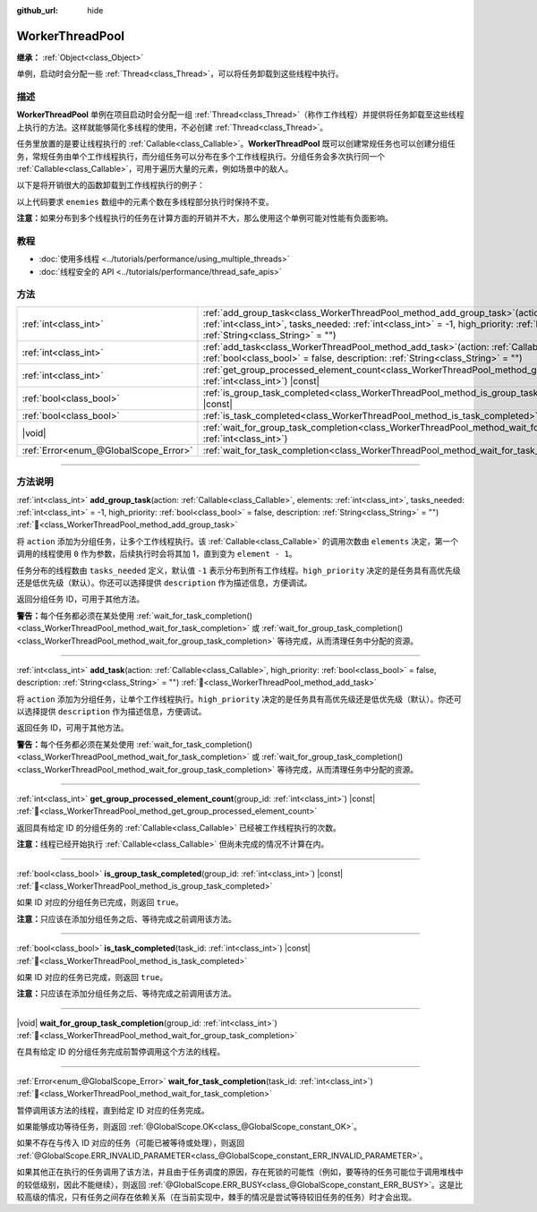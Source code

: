 :github_url: hide

.. DO NOT EDIT THIS FILE!!!
.. Generated automatically from Godot engine sources.
.. Generator: https://github.com/godotengine/godot/tree/4.4/doc/tools/make_rst.py.
.. XML source: https://github.com/godotengine/godot/tree/4.4/doc/classes/WorkerThreadPool.xml.

.. _class_WorkerThreadPool:

WorkerThreadPool
================

**继承：** :ref:`Object<class_Object>`

单例，启动时会分配一些 :ref:`Thread<class_Thread>`\ ，可以将任务卸载到这些线程中执行。

.. rst-class:: classref-introduction-group

描述
----

**WorkerThreadPool** 单例在项目启动时会分配一组 :ref:`Thread<class_Thread>`\ （称作工作线程）并提供将任务卸载至这些线程上执行的方法。这样就能够简化多线程的使用，不必创建 :ref:`Thread<class_Thread>`\ 。

任务里放置的是要让线程执行的 :ref:`Callable<class_Callable>`\ 。\ **WorkerThreadPool** 既可以创建常规任务也可以创建分组任务，常规任务由单个工作线程执行，而分组任务可以分布在多个工作线程执行。分组任务会多次执行同一个 :ref:`Callable<class_Callable>`\ ，可用于遍历大量的元素，例如场景中的敌人。

以下是将开销很大的函数卸载到工作线程执行的例子：


.. tabs::

 .. code-tab:: gdscript

    var enemies = [] # 用敌人填充的数组。
    
    func process_enemy_ai(enemy_index):
        var processed_enemy = enemies[enemy_index]
        # 开销很大的逻辑……
    
    func _process(delta):
        var task_id = WorkerThreadPool.add_group_task(process_enemy_ai, enemies.size())
        # 其他代码……
        WorkerThreadPool.wait_for_group_task_completion(task_id)
        # 要求敌人 AI 已经处理完毕的其他代码。

 .. code-tab:: csharp

    private List<Node> _enemies = new List<Node>(); // 用敌人填充的数组。
    
    private void ProcessEnemyAI(int enemyIndex)
    {
        Node processedEnemy = _enemies[enemyIndex];
        // 开销很大的逻辑……
    }
    
    public override void _Process(double delta)
    {
        long taskId = WorkerThreadPool.AddGroupTask(Callable.From<int>(ProcessEnemyAI), _enemies.Count);
        // 其他代码……
        WorkerThreadPool.WaitForGroupTaskCompletion(taskId);
        // 要求敌人 AI 已经处理完毕的其他代码。
    }



以上代码要求 ``enemies`` 数组中的元素个数在多线程部分执行时保持不变。

\ **注意：**\ 如果分布到多个线程执行的任务在计算方面的开销并不大，那么使用这个单例可能对性能有负面影响。

.. rst-class:: classref-introduction-group

教程
----

- :doc:`使用多线程 <../tutorials/performance/using_multiple_threads>`

- :doc:`线程安全的 API <../tutorials/performance/thread_safe_apis>`

.. rst-class:: classref-reftable-group

方法
----

.. table::
   :widths: auto

   +---------------------------------------+---------------------------------------------------------------------------------------------------------------------------------------------------------------------------------------------------------------------------------------------------------------------------------------------------+
   | :ref:`int<class_int>`                 | :ref:`add_group_task<class_WorkerThreadPool_method_add_group_task>`\ (\ action\: :ref:`Callable<class_Callable>`, elements\: :ref:`int<class_int>`, tasks_needed\: :ref:`int<class_int>` = -1, high_priority\: :ref:`bool<class_bool>` = false, description\: :ref:`String<class_String>` = ""\ ) |
   +---------------------------------------+---------------------------------------------------------------------------------------------------------------------------------------------------------------------------------------------------------------------------------------------------------------------------------------------------+
   | :ref:`int<class_int>`                 | :ref:`add_task<class_WorkerThreadPool_method_add_task>`\ (\ action\: :ref:`Callable<class_Callable>`, high_priority\: :ref:`bool<class_bool>` = false, description\: :ref:`String<class_String>` = ""\ )                                                                                          |
   +---------------------------------------+---------------------------------------------------------------------------------------------------------------------------------------------------------------------------------------------------------------------------------------------------------------------------------------------------+
   | :ref:`int<class_int>`                 | :ref:`get_group_processed_element_count<class_WorkerThreadPool_method_get_group_processed_element_count>`\ (\ group_id\: :ref:`int<class_int>`\ ) |const|                                                                                                                                         |
   +---------------------------------------+---------------------------------------------------------------------------------------------------------------------------------------------------------------------------------------------------------------------------------------------------------------------------------------------------+
   | :ref:`bool<class_bool>`               | :ref:`is_group_task_completed<class_WorkerThreadPool_method_is_group_task_completed>`\ (\ group_id\: :ref:`int<class_int>`\ ) |const|                                                                                                                                                             |
   +---------------------------------------+---------------------------------------------------------------------------------------------------------------------------------------------------------------------------------------------------------------------------------------------------------------------------------------------------+
   | :ref:`bool<class_bool>`               | :ref:`is_task_completed<class_WorkerThreadPool_method_is_task_completed>`\ (\ task_id\: :ref:`int<class_int>`\ ) |const|                                                                                                                                                                          |
   +---------------------------------------+---------------------------------------------------------------------------------------------------------------------------------------------------------------------------------------------------------------------------------------------------------------------------------------------------+
   | |void|                                | :ref:`wait_for_group_task_completion<class_WorkerThreadPool_method_wait_for_group_task_completion>`\ (\ group_id\: :ref:`int<class_int>`\ )                                                                                                                                                       |
   +---------------------------------------+---------------------------------------------------------------------------------------------------------------------------------------------------------------------------------------------------------------------------------------------------------------------------------------------------+
   | :ref:`Error<enum_@GlobalScope_Error>` | :ref:`wait_for_task_completion<class_WorkerThreadPool_method_wait_for_task_completion>`\ (\ task_id\: :ref:`int<class_int>`\ )                                                                                                                                                                    |
   +---------------------------------------+---------------------------------------------------------------------------------------------------------------------------------------------------------------------------------------------------------------------------------------------------------------------------------------------------+

.. rst-class:: classref-section-separator

----

.. rst-class:: classref-descriptions-group

方法说明
--------

.. _class_WorkerThreadPool_method_add_group_task:

.. rst-class:: classref-method

:ref:`int<class_int>` **add_group_task**\ (\ action\: :ref:`Callable<class_Callable>`, elements\: :ref:`int<class_int>`, tasks_needed\: :ref:`int<class_int>` = -1, high_priority\: :ref:`bool<class_bool>` = false, description\: :ref:`String<class_String>` = ""\ ) :ref:`🔗<class_WorkerThreadPool_method_add_group_task>`

将 ``action`` 添加为分组任务，让多个工作线程执行。该 :ref:`Callable<class_Callable>` 的调用次数由 ``elements`` 决定，第一个调用的线程使用 ``0`` 作为参数，后续执行时会将其加 1，直到变为 ``element - 1``\ 。

任务分布的线程数由 ``tasks_needed`` 定义，默认值 ``-1`` 表示分布到所有工作线程。\ ``high_priority`` 决定的是任务具有高优先级还是低优先级（默认）。你还可以选择提供 ``description`` 作为描述信息，方便调试。

返回分组任务 ID，可用于其他方法。

\ **警告：**\ 每个任务都必须在某处使用 :ref:`wait_for_task_completion()<class_WorkerThreadPool_method_wait_for_task_completion>` 或 :ref:`wait_for_group_task_completion()<class_WorkerThreadPool_method_wait_for_group_task_completion>` 等待完成，从而清理任务中分配的资源。

.. rst-class:: classref-item-separator

----

.. _class_WorkerThreadPool_method_add_task:

.. rst-class:: classref-method

:ref:`int<class_int>` **add_task**\ (\ action\: :ref:`Callable<class_Callable>`, high_priority\: :ref:`bool<class_bool>` = false, description\: :ref:`String<class_String>` = ""\ ) :ref:`🔗<class_WorkerThreadPool_method_add_task>`

将 ``action`` 添加为分组任务，让单个工作线程执行。\ ``high_priority`` 决定的是任务具有高优先级还是低优先级（默认）。你还可以选择提供 ``description`` 作为描述信息，方便调试。

返回任务 ID，可用于其他方法。

\ **警告：**\ 每个任务都必须在某处使用 :ref:`wait_for_task_completion()<class_WorkerThreadPool_method_wait_for_task_completion>` 或 :ref:`wait_for_group_task_completion()<class_WorkerThreadPool_method_wait_for_group_task_completion>` 等待完成，从而清理任务中分配的资源。

.. rst-class:: classref-item-separator

----

.. _class_WorkerThreadPool_method_get_group_processed_element_count:

.. rst-class:: classref-method

:ref:`int<class_int>` **get_group_processed_element_count**\ (\ group_id\: :ref:`int<class_int>`\ ) |const| :ref:`🔗<class_WorkerThreadPool_method_get_group_processed_element_count>`

返回具有给定 ID 的分组任务的 :ref:`Callable<class_Callable>` 已经被工作线程执行的次数。

\ **注意：**\ 线程已经开始执行 :ref:`Callable<class_Callable>` 但尚未完成的情况不计算在内。

.. rst-class:: classref-item-separator

----

.. _class_WorkerThreadPool_method_is_group_task_completed:

.. rst-class:: classref-method

:ref:`bool<class_bool>` **is_group_task_completed**\ (\ group_id\: :ref:`int<class_int>`\ ) |const| :ref:`🔗<class_WorkerThreadPool_method_is_group_task_completed>`

如果 ID 对应的分组任务已完成，则返回 ``true``\ 。

\ **注意：**\ 只应该在添加分组任务之后、等待完成之前调用该方法。

.. rst-class:: classref-item-separator

----

.. _class_WorkerThreadPool_method_is_task_completed:

.. rst-class:: classref-method

:ref:`bool<class_bool>` **is_task_completed**\ (\ task_id\: :ref:`int<class_int>`\ ) |const| :ref:`🔗<class_WorkerThreadPool_method_is_task_completed>`

如果 ID 对应的任务已完成，则返回 ``true``\ 。

\ **注意：**\ 只应该在添加分组任务之后、等待完成之前调用该方法。

.. rst-class:: classref-item-separator

----

.. _class_WorkerThreadPool_method_wait_for_group_task_completion:

.. rst-class:: classref-method

|void| **wait_for_group_task_completion**\ (\ group_id\: :ref:`int<class_int>`\ ) :ref:`🔗<class_WorkerThreadPool_method_wait_for_group_task_completion>`

在具有给定 ID 的分组任务完成前暂停调用这个方法的线程。

.. rst-class:: classref-item-separator

----

.. _class_WorkerThreadPool_method_wait_for_task_completion:

.. rst-class:: classref-method

:ref:`Error<enum_@GlobalScope_Error>` **wait_for_task_completion**\ (\ task_id\: :ref:`int<class_int>`\ ) :ref:`🔗<class_WorkerThreadPool_method_wait_for_task_completion>`

暂停调用该方法的线程，直到给定 ID 对应的任务完成。

如果能够成功等待任务，则返回 :ref:`@GlobalScope.OK<class_@GlobalScope_constant_OK>`\ 。

如果不存在与传入 ID 对应的任务（可能已被等待或处理），则返回 :ref:`@GlobalScope.ERR_INVALID_PARAMETER<class_@GlobalScope_constant_ERR_INVALID_PARAMETER>`\ 。

如果其他正在执行的任务调用了该方法，并且由于任务调度的原因，存在死锁的可能性（例如，要等待的任务可能位于调用堆栈中的较低级别，因此不能继续），则返回 :ref:`@GlobalScope.ERR_BUSY<class_@GlobalScope_constant_ERR_BUSY>`\ 。这是比较高级的情况，只有任务之间存在依赖关系（在当前实现中，棘手的情况是尝试等待较旧任务的任务）时才会出现。

.. |virtual| replace:: :abbr:`virtual (本方法通常需要用户覆盖才能生效。)`
.. |const| replace:: :abbr:`const (本方法无副作用，不会修改该实例的任何成员变量。)`
.. |vararg| replace:: :abbr:`vararg (本方法除了能接受在此处描述的参数外，还能够继续接受任意数量的参数。)`
.. |constructor| replace:: :abbr:`constructor (本方法用于构造某个类型。)`
.. |static| replace:: :abbr:`static (调用本方法无需实例，可直接使用类名进行调用。)`
.. |operator| replace:: :abbr:`operator (本方法描述的是使用本类型作为左操作数的有效运算符。)`
.. |bitfield| replace:: :abbr:`BitField (这个值是由下列位标志构成位掩码的整数。)`
.. |void| replace:: :abbr:`void (无返回值。)`
